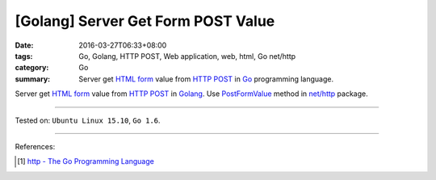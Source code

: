 [Golang] Server Get Form POST Value
###################################

:date: 2016-03-27T06:33+08:00
:tags: Go, Golang, HTTP POST, Web application, web, html, Go net/http
:category: Go
:summary: Server get `HTML form`_ value from `HTTP POST`_ in Go_ programming
          language.


Server get `HTML form`_ value from `HTTP POST`_ in Golang_.
Use PostFormValue_ method in `net/http`_ package.

.. show_github_file:: siongui userpages content/code/go-form-post-value/read.go

----

Tested on: ``Ubuntu Linux 15.10``, ``Go 1.6``.

----

References:

.. [1] `http - The Go Programming Language <https://golang.org/pkg/net/http/>`_

.. _Go: https://golang.org/
.. _Golang: https://golang.org/
.. _HTML form: https://www.google.com/search?q=html+form
.. _HTTP POST: https://www.google.com/search?q=http+post
.. _PostFormValue: https://golang.org/pkg/net/http/#Request.PostFormValue
.. _net/http: https://golang.org/pkg/net/http/
